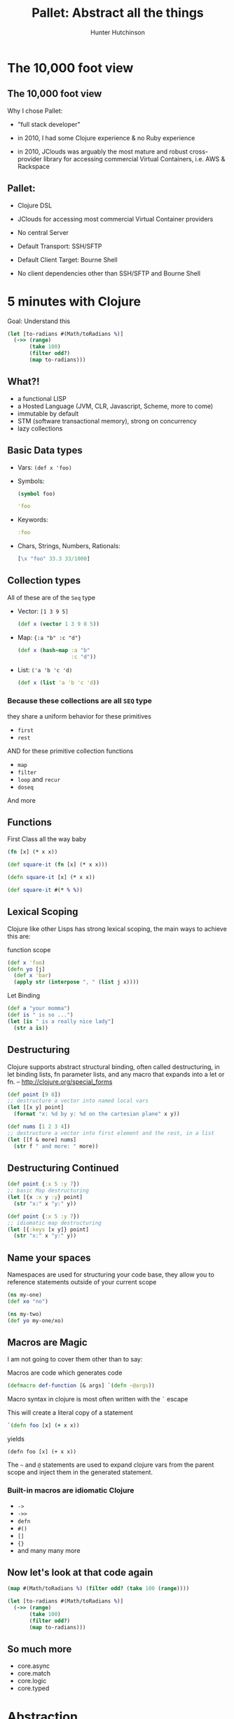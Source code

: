 #+TITLE: Pallet: Abstract all the things
#+Author: Hunter Hutchinson
#+OPTIONS: toc:nil
#+OPTIONS: num:0

* The 10,000 foot view
  :PROPERTIES:
  :reveal_background: ./images/ten_thousand_feet_nyc.jpg
  :reveal_background_trans: slide
  :END:
** The 10,000 foot view
  :PROPERTIES:
  :reveal_background: ./images/ten_thousand_feet_nyc.jpg
  :reveal_background_trans: slide
  :reveal_data_state: blackout
  :END:
   Why I chose Pallet:
   #+ATTR_REVEAL: :frag roll-in
   - "full stack developer"
   #+ATTR_REVEAL: :frag roll-in
   - in 2010, I had some Clojure experience & no Ruby experience
   #+ATTR_REVEAL: :frag roll-in
   - in 2010, JClouds was arguably the most mature and robust cross-provider library for accessing commercial Virtual Containers, i.e. AWS & Rackspace
** Pallet:
  :PROPERTIES:
  :reveal_background: ./images/ten_thousand_feet_nyc.jpg
  :reveal_background_trans: slide
  :reveal_data_state: blackout
  :END:
  #+ATTR_REVEAL: :frag roll-in
  * Clojure DSL
  #+ATTR_REVEAL: :frag roll-in
  * JClouds for accessing most commercial Virtual Container providers
  #+ATTR_REVEAL: :frag roll-in
  * No central Server
  #+ATTR_REVEAL: :frag roll-in
  * Default Transport: SSH/SFTP
  #+ATTR_REVEAL: :frag roll-in
  * Default Client Target: Bourne Shell
  #+ATTR_REVEAL: :frag roll-in
  * No client dependencies other than SSH/SFTP and Bourne Shell
    
* 5 minutes with Clojure
  :PROPERTIES:
  :reveal_background_size: 300px
  :reveal_data_state: blackout
  :reveal_background: ./images/clojure_logo.png
  :reveal_background_trans: slide
  :END:
  Goal: Understand this
  #+BEGIN_SRC clojure
    (let [to-radians #(Math/toRadians %)]
      (->> (range)
           (take 100)
           (filter odd?)
           (map to-radians)))
  #+END_SRC
** What?!
  :PROPERTIES:
  :reveal_background_size: 300px
  :reveal_data_state: blackout
  :reveal_background: ./images/clojure_logo.png
  :reveal_background_trans: slide
  :END:
   - a functional LISP
   - a Hosted Language (JVM, CLR, Javascript, Scheme, more to come)
   - immutable by default
   - STM (software transactional memory), strong on concurrency
   - lazy collections
** Basic Data types
  :PROPERTIES:
  :reveal_background_size: 300px
  :reveal_data_state: blackout
  :reveal_background: ./images/clojure_logo.png
  :reveal_background_trans: slide
  :END:
   - Vars: =(def x 'foo)=
   - Symbols:
     #+BEGIN_SRC clojure
            (symbol foo)
     #+END_SRC
     #+BEGIN_SRC clojure
       'foo
     #+END_SRC
   - Keywords: 
     #+BEGIN_SRC clojure
            :foo
     #+END_SRC
   - Chars, Strings, Numbers, Rationals:
     #+BEGIN_SRC clojure
            [\x "foo" 33.3 33/1000]
     #+END_SRC
     
** Collection types
  :PROPERTIES:
  :reveal_background_size: 300px
  :reveal_data_state: blackout
  :reveal_background: ./images/clojure_logo.png
  :reveal_background_trans: slide
  :END:
   All of these are of the =Seq= type
   - Vector: =[1 3 9 5]=
     #+BEGIN_SRC clojure
       (def x (vector 1 3 9 8 5))
     #+END_SRC
   - Map: ={:a "b" :c "d"}=
     #+BEGIN_SRC clojure
            (def x (hash-map :a "b"
                             :c "d"))
     #+END_SRC
   - List: =('a 'b 'c 'd)=
     #+BEGIN_SRC clojure
            (def x (list 'a 'b 'c 'd))
     #+END_SRC

*** Because these collections are all =SEQ= type
  :PROPERTIES:
  :reveal_background_size: 300px
  :reveal_data_state: blackout
  :reveal_background: ./images/clojure_logo.png
  :reveal_background_trans: slide
  :END:
    they share a uniform behavior for these primitives
    - =first=
    - =rest=

    AND for these primitive collection functions
    - =map=
    - =filter=
    - =loop= and =recur=
    - =doseq=

    And more
      
** Functions
   First Class all the way baby
  :PROPERTIES:
  :reveal_background_size: 300px
  :reveal_data_state: blackout
  :reveal_background: ./images/clojure_logo.png
  :reveal_background_trans: slide
  :END:
   #+BEGIN_SRC clojure
     (fn [x] (* x x))
   #+END_SRC
   #+BEGIN_SRC clojure
     (def square-it (fn [x] (* x x)))
   #+END_SRC
   #+BEGIN_SRC clojure
     (defn square-it [x] (* x x))
   #+END_SRC
   #+BEGIN_SRC clojure
     (def square-it #(* % %))
   #+END_SRC

** Lexical Scoping
  :PROPERTIES:
  :reveal_background_size: 300px
  :reveal_data_state: blackout
  :reveal_background: ./images/clojure_logo.png
  :reveal_background_trans: slide
  :END:
   Clojure like other Lisps has strong lexical scoping, the main ways to achieve this are:
   #+ATTR_REVEAL: :frag roll-in
   function scope
   #+ATTR_REVEAL: :frag roll-in
   #+BEGIN_SRC clojure
     (def x 'foo)
     (defn yo [j]
       (def x 'bar)
       (apply str (interpose ", " (list j x))))
   #+END_SRC
   #+ATTR_REVEAL: :frag roll-in
   Let Binding
   #+ATTR_REVEAL: :frag roll-in
   #+BEGIN_SRC clojure
     (def a "your momma")
     (def is " is so ...")
     (let [is " is a really nice lady"]
       (str a is))
   #+END_SRC

** Destructuring
  :PROPERTIES:
  :reveal_background_size: 300px
  :reveal_data_state: blackout
  :reveal_background: ./images/clojure_logo.png
  :reveal_background_trans: slide
  :END:
   Clojure supports abstract structural binding, often called destructuring, in let binding lists, fn parameter lists, and any macro that expands into a let or fn. -- http://clojure.org/special_forms
   #+ATTR_REVEAL: :frag roll-in
   #+BEGIN_SRC clojure
     (def point [9 8])
     ;; destructure a vector into named local vars
     (let [[x y] point]
       (format "x: %d by y: %d on the cartesian plane" x y))
   #+END_SRC

   #+ATTR_REVEAL: :frag roll-in
   #+BEGIN_SRC clojure
     (def nums [1 2 3 4])
     ;; destructure a vector into first element and the rest, in a list
     (let [[f & more] nums]
       (str f " and more: " more))
   #+END_SRC

** Destructuring Continued
  :PROPERTIES:
  :reveal_background_size: 300px
  :reveal_data_state: blackout
  :reveal_background: ./images/clojure_logo.png
  :reveal_background_trans: slide
  :END:
   #+BEGIN_SRC clojure
     (def point {:x 5 :y 7})
     ;; basic Map destructuring
     (let [{x :x y :y} point]
       (str "x:" x "y:" y))
     
   #+END_SRC

   #+ATTR_REVEAL: :frag roll-in
   #+BEGIN_SRC clojure
     (def point {:x 5 :y 7})
     ;; idiomatic map destructuring
     (let [{:keys [x y]} point]
       (str "x:" x "y:" y))
     
   #+END_SRC

** Name your spaces
  :PROPERTIES:
  :reveal_background_size: 300px
  :reveal_data_state: blackout
  :reveal_background: ./images/clojure_logo.png
  :reveal_background_trans: slide
  :END:
   Namespaces are used for structuring your code base, they allow you to reference statements outside of your current scope
   #+BEGIN_SRC clojure
     (ns my-one)
     (def xo "no")
     
     (ns my-two)
     (def yo my-one/xo)
   #+END_SRC
** Macros are Magic
  :PROPERTIES:
  :reveal_background_size: 300px
  :reveal_data_state: blackout
  :reveal_background: ./images/clojure_logo.png
  :reveal_background_trans: slide
  :END:
   I am not going to cover them other than to say:
   #+ATTR_REVEAL: :frag roll-in
   Macros are code which generates code
   #+ATTR_REVEAL: :frag roll-in
   #+BEGIN_SRC clojure
        (defmacro def-function [& args] `(defn ~@args))
   #+END_SRC
   #+ATTR_REVEAL: :frag roll-in
   Macro syntax in clojure is most often written with the =`= escape
   #+ATTR_REVEAL: :frag roll-in
   This will create a literal copy of a statement
   #+ATTR_REVEAL: :frag roll-in
   #+BEGIN_SRC clojure
        `(defn foo [x] (+ x x))
   #+END_SRC
   #+ATTR_REVEAL: :frag roll-in
   yields
   #+ATTR_REVEAL: :frag roll-in
   #+BEGIN_EXAMPLE
   (defn foo [x] (+ x x))
   #+END_EXAMPLE
   #+ATTR_REVEAL: :frag roll-in
   The =~= and =@= statements are used to expand clojure vars from the parent scope and inject them in the generated statement.
*** Built-in macros are idiomatic Clojure
  :PROPERTIES:
  :reveal_background_size: 300px
  :reveal_data_state: blackout
  :reveal_background: ./images/clojure_logo.png
  :reveal_background_trans: slide
  :END:
    - =->=
    - =->>=
    - =defn=
    - =#()=
    - =[]=
    - ={}=
    - and many many more
** Now let's look at that code again
  :PROPERTIES:
  :reveal_background_size: 300px
  :reveal_data_state: blackout
  :reveal_background: ./images/clojure_logo.png
  :reveal_background_trans: slide
  :END:
  #+BEGIN_SRC clojure
    (map #(Math/toRadians %) (filter odd? (take 100 (range))))
  #+END_SRC

  #+BEGIN_SRC clojure
    (let [to-radians #(Math/toRadians %)]
      (->> (range)
           (take 100)
           (filter odd?)
           (map to-radians)))
  #+END_SRC
** So much more
  :PROPERTIES:
  :reveal_background_size: 300px
  :reveal_data_state: blackout
  :reveal_background: ./images/clojure_logo.png
  :reveal_background_trans: slide
  :END:
   - core.async
   - core.match
   - core.logic
   - core.typed

* Abstraction
  :PROPERTIES:
  :reveal_background: ./images/lumped_circuit.svg
  :reveal_background_trans: slide
  :END:
** A foundational principal in Electrical Engineering and as a result Computer Science
  :PROPERTIES:
  :reveal_background: ./images/lumped_circuit.svg
  :reveal_background_trans: slide
  :END:

   MIT EE 6.002 :: lumped circuit abstraction

# #+REVEAL_HTML: <video src="videos/mit_6.002.mp4"></video>
   http://www.youtube.com/watch?v=AfQxyVuLeCs

** The purpose of abstraction is not to hide difficult concepts from ourselves
  :PROPERTIES:
  :reveal_background: ./images/lumped_circuit.svg
  :reveal_background_trans: slide
  :END:
   The purpose of abstracting difficult concepts is to reduce incidental complexity and create composable components
* (the) Stevedore
   :PROPERTIES:
   :reveal_background: ./images/stevedores_knot.gif
   :reveal_background_trans: slide
   :END:
  ... Does all the dirty work

** Clojure DSL for Shell Scripting Languages
  #+ATTR_REVEAL: :frag roll-in
   - Bash (default)
  #+ATTR_REVEAL: :frag roll-in
   - MSDos (Windows) Batch (rudimentary support)
  #+ATTR_REVEAL: :frag roll-in
   - other targets easily supportable

** Write *Idiomatic* Clojure
   #+BEGIN_SRC clojure
     (script
      (doseq [x @(ls "/home/")]
        (println @x)))
   #+END_SRC
   #+ATTR_REVEAL: :frag roll-in
   Yield idiomatic Bash
   #+ATTR_REVEAL: :frag roll-in
   #+BEGIN_SRC bash
for x in $(ls /home/); do
  echo ${x}
done
   #+END_SRC

** Here, Abstraction does not absolve you from understanding
   
   You must still have a solid understand of Bash principals

   The purpose is to use Clojure paradigms to write code you could otherwise write but would be tedious and overly time consuming to write and maintain.

*** This is the same paradigm that makes Clojure powerful as an alternative to Java
    or Javascript 

    or many other languages.

** Example
   #+BEGIN_SRC clojure
     (defplan package-el
       "install emacs packages"
       [user & pkgs]
       (let [install-pkgs-el 
             (apply str
                    (interpose " "
                               (interpose "--eval"
                                          (map #(str "\"(if (not (package-installed-p '"
                                                     (name %)
                                                     ")) (package-install '"
                                                     (name %)
                                                     "))\"")
                                               pkgs))))]  
         (exec-script
          ("sudo" -u ~user "emacs" "-l"
           ~(str "/home/" user "/.emacs")
           "--batch" ~install-pkgs-el))))
   #+END_SRC
* Pallet
  :PROPERTIES:
  :reveal_background: ./images/pallet.png
  :reveal_background_trans: slide
  :reveal_data_state: blackout
  :END:
  #+ATTR_REVEAL: :frag roll-in
  *Originally*: Designed to be a deployment and management framework with a focus on commercial hosted Virtual Containers, such as AWS and Rackspace
  #+ATTR_REVEAL: :frag roll-in
  *Today*: a rich set of abstractions for describing and realizing infrastructure to support your deployed applications
  #+ATTR_REVEAL: :frag roll-in
  *Tommorow*: more specific endpoints for existing abstractions

** Some prep Namespacing
   #+BEGIN_SRC clojure
     (ns developtor.groups.develptor
       "Node defintions for development server"
       (:require
        [pallet.core.session :as session]
        [pallet.compute   :as compute]
        [pallet.configure :as configure]
        [pallet.crate.git :as git]
        [pallet.crate.lein :as lein]
        [pallet.crate.java :as java]
        [pallet.crate.lein :as lein]
        [oheightrcone.crate.emacs :as emacs]
        [oheightrcone.crate.nodejs :as nodejs])
       (:use [pallet.crate.automated-admin-user
              :only [automated-admin-user]]
             [pallet.action :only [with-action-options]]
             [pallet.actions :only [packages package-manager package
                                    symbolic-link
                                    file exec-script directory remote-file
                                    exec-checked-script]]
             [pallet.api :only [plan-fn lift converge group-spec 
                                server-spec node-spec make-user]]
             [pallet.crate :only [defplan get-settings]]
             [clojure.pprint]))
   #+END_SRC
** Node Spec
   A "hardware" definition of a server.  These definitions are primarly used for communicating to the Virtual Container what type of "hardware" we require.  This is also where you specify the "base OS image" to use.
   #+BEGIN_SRC clojure
     (def default-node-spec
       (node-spec
        :image {:os-family :ubuntu
                :hardware {:min-cores 1}}))
   #+END_SRC

** Server Spec
   Composable definitions of an Operating System level configuration.  What software to install, how to configure it?
   #+BEGIN_SRC clojure
     (def
       ^{:doc "Defines the type of node oheightrcone will run on"}
       base-server
       (server-spec
        :phases
        {:bootstrap (plan-fn (automated-admin-user))}))
   #+END_SRC
   #+REVEAL: split
   #+BEGIN_SRC clojure
     (def
       ^{:doc "Define a server spec for development"}
       development-server
       (server-spec
        :phases
        {:settings (plan-fn (java/settings {:vendor :openjdk})
                            (java/settings {:vendor :oracle :version "7"
                                            :components #{:jdk}
                                            :instance-id :oracle-7})
                            (lein/lein-settings {:version "2.3.2"
                                                 :dir "/usr/local/bin/"}))
         :configure (plan-fn
                     (packages :aptitude ["tmux" "curl" "htop" "wget" 
                                          "build-essential" "texinfo"])
                     (java/install {})
                     (lein/install-lein)
                     (git/install)
                     (emacs/install)
                     (emacs/setup-user-emacs)
                     (emacs/package-el (-> (session/session) session/admin-user :username)
                                       :cloure-mode :nrepl
                                       :ack-and-a-half
                                       :paredit :rainbow-delimiters
                                       :zencoding-mode :yasnippet))}))
   #+END_SRC
** Plans and Phases
   A =Phase= is defined as part of a server-spec.  You create Phases by composing one or more =Plans= together.  =Phases= and =Plans= are the part of your =Pallet= library which actually installs and configures software and the target Operating System.

** Group Spec
   Defines a group of instances to be created or acted upon
   #+BEGIN_SRC clojure
     (def
       ^{:doc "Defines a group spec that can be passed to converge or lift."}
       developtor
       (group-spec
        "developtor"
        :extends [base-server development-server]
        :node-spec default-node-spec))
   #+END_SRC

** Converge
   If working against a Virtual Container, =Converge= is the method for creating and destroying nodes.
   
   If you have a service defined as
   #+BEGIN_SRC clojure
     ;; this assumes a locally configured ~/.pallet directory
     (def aws (configure/compute-service :aws))
   #+END_SRC
   One method for =Converging= a node
   #+BEGIN_SRC clojure
     (converge {developtor 1} :compute aws)
   #+END_SRC
** Lift
   If you have existing nodes you need to work upon, you can use =Lift= to apply a =Phase= from the server-spec
   #+BEGIN_SRC clojure
     (def cap (lift oheightrcone
                    :compute aws
                    :phase :configure))
   #+END_SRC

** Crates
   Pallet's abstraction for creating libraries
   #+BEGIN_SRC clojure
         (ns oheightrcone.crate.emacs
           "Node defintions for oheightrcone"
           (:require
            [pallet.core.session :as session]
            [pallet.crate.automated-admin-user :refer [automated-admin-user]]
            [pallet.action :refer [with-action-options]]
            [pallet.actions :refer [packages package-manager
                                    package symbolic-link
                                    file exec-script directory remote-file
                                    exec-checked-script]]
            [pallet.api :refer [plan-fn lift converge group-spec
                                server-spec node-spec]]
            [pallet.crate :refer [defplan get-settings]]
            [clojure.pprint]))
         
         (defplan install "install emacs" []
           (packages :aptitude ["emacs"]))
   #+END_SRC
   #+REVEAL: split
   #+BEGIN_SRC clojure
     (defplan setup-user-emacs
       "setup individual user's emacRs"
       [& users]
       (let [users (if (empty? users)
                     (-> (session/session)
                         session/admin-user
                         :username
                         vector)
                     users)] 
         (doseq [user users]      
           (let [home-dir (str "/home/" user)]
             (do
               (directory (str home-dir "/.emacs.d/elpa")
                          :action :create :recursive true
                          :owner user :group user :mode "755")
               (remote-file (str home-dir "/.emacs")
                            :action :create :force true :mode "755"
                            :owner user :group user
                            :local-file "resources/emacs.el")
               (remote-file (str home-dir "/.emacs.d/elpa/package.el")
                            :action :create :force true :mode "755"
                            :owner user :group user
                            :local-file "resources/package.el")
               ;; In order register packages properly, run this first
               (exec-script
                ("sudo" -u ~user emacs 
                 "-l" ~(str "/home/" user "/.emacs")
                 "--batch" "--eval"
                 ~(str "\"(package-list-packages)\""))))))))
   #+END_SRC
   #+REVEAL: split
   #+BEGIN_SRC clojure
     (defplan package-el
       "install emacs packages"
       [user & pkgs]
       (let [install-pkgs-el 
             (apply str
              (interpose " "
               (interpose "--eval"
                (map #(str "\"(if (not (package-installed-p '" (name %)
                           ")) (package-install '" (name %) "))\"")
                     pkgs))))]  
         (exec-script
          ("sudo" -u ~user
           emacs "-l" ~(str "/home/" user "/.emacs")
           "--batch" ~install-pkgs-el))))
   #+END_SRC
* Installation and work environment
** Leiningen: The Clojure build tool
   - Make sure you have a Java JDK version 6 or later.
   - Download the script
     #+BEGIN_EXAMPLE
       https://raw.github.com/technomancy/leiningen/stable/bin/lein
     #+END_EXAMPLE
   - Place it on your $PATH. (~/bin is a good choice if it is on your path.)
   - Set it to be executable. 
     #+BEGIN_SRC bash
     chmod 755 ~/bin/lein
     #+END_SRC
** Pallet template
   #+BEGIN_EXAMPLE
        lein new pallet developtor
   #+END_EXAMPLE
** Configure a provider
   #+BEGIN_SRC bash
   lein pallet add-service aws aws-ec2 "your-aws-key" "your-aws-secret-key"
   #+END_SRC
** List providers
   #+BEGIN_SRC bash
   lein pallet providers
   #+END_SRC
* comparison of config manage packages
  # #+CAPTION: This is a table with lines around and between cells
  #+ATTR_HTML: :border 2 :rules all :frame border
  |---------+----------+--------------------+-------------------+--------------------|
  | package | language | centralized server | default transport | target requirement |
  |---------+----------+--------------------+-------------------+--------------------|
  | pallet  | clojure  | no                 | ssh/sftp          | bourne shell       |
  | ansible | python   | no                 | ssh/sftp          | python 2.4         |
  | chef    | ruby     | yes                | ruby              | ruby               |
  | puppet  | ruby     | yes                | ruby              | ruby               |
  |---------+----------+--------------------+-------------------+--------------------|

